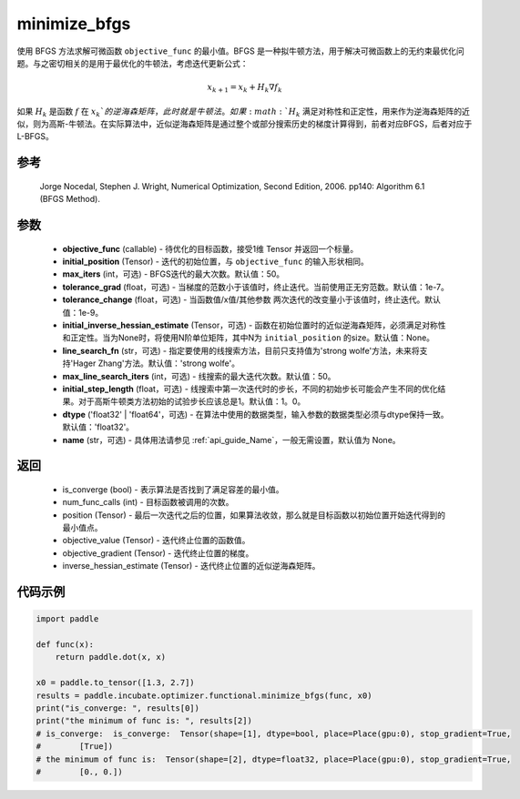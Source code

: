 .. _cn_api_incubate_optimizer_functional_minimize_bfgs:

minimize_bfgs
-------------------------------

.. py:function:: paddle.incubate.optimizer.functional.minimize_bfgs(objective_func, initial_position, max_iters=50, tolerance_grad=1e-07, tolerance_change=1e-09, initial_inverse_hessian_estimate=None, line_search_fn='strong_wolfe', max_line_search_iters=50, initial_step_length=1.0, dtype='float32', name=None)


使用 BFGS 方法求解可微函数 ``objective_func`` 的最小值。BFGS 是一种拟牛顿方法，用于解决可微函数上的无约束最优化问题。与之密切相关的是用于最优化的牛顿法，考虑迭代更新公式：

.. math::
    x_{k+1} = x_{k} + H_k \nabla{f_k}


如果 :math:`H_k` 是函数 :math:`f` 在 :math:`x_k`的逆海森矩阵，此时就是牛顿法。如果 :math:`H_k` 满足对称性和正定性，用来作为逆海森矩阵的近似，则为高斯-牛顿法。在实际算法中，近似逆海森矩阵是通过整个或部分搜索历史的梯度计算得到，前者对应BFGS，后者对应于L-BFGS。


参考
:::::::::
    Jorge Nocedal, Stephen J. Wright, Numerical Optimization, Second Edition, 2006. pp140: Algorithm 6.1 (BFGS Method).

参数
:::::::::
    - **objective_func** (callable) - 待优化的目标函数，接受1维 Tensor 并返回一个标量。
    - **initial_position** (Tensor) - 迭代的初始位置，与 ``objective_func`` 的输入形状相同。
    - **max_iters** (int，可选) - BFGS迭代的最大次数。默认值：50。
    - **tolerance_grad** (float，可选) - 当梯度的范数小于该值时，终止迭代。当前使用正无穷范数。默认值：1e-7。
    - **tolerance_change** (float，可选) - 当函数值/x值/其他参数 两次迭代的改变量小于该值时，终止迭代。默认值：1e-9。
    - **initial_inverse_hessian_estimate** (Tensor，可选) - 函数在初始位置时的近似逆海森矩阵，必须满足对称性和正定性。当为None时，将使用N阶单位矩阵，其中N为 ``initial_position`` 的size。默认值：None。
    - **line_search_fn** (str，可选) - 指定要使用的线搜索方法，目前只支持值为'strong wolfe'方法，未来将支持'Hager Zhang'方法。默认值：'strong wolfe'。
    - **max_line_search_iters** (int，可选) - 线搜索的最大迭代次数。默认值：50。
    - **initial_step_length** (float，可选) - 线搜索中第一次迭代时的步长，不同的初始步长可能会产生不同的优化结果。对于高斯牛顿类方法初始的试验步长应该总是1。默认值：1。0。
    - **dtype** ('float32' | 'float64'，可选) - 在算法中使用的数据类型，输入参数的数据类型必须与dtype保持一致。默认值：'float32'。
    - **name** (str，可选) - 具体用法请参见  :ref:`api_guide_Name`，一般无需设置，默认值为 None。

返回
:::::::::
    - is_converge (bool) - 表示算法是否找到了满足容差的最小值。
    - num_func_calls (int) - 目标函数被调用的次数。
    - position (Tensor) - 最后一次迭代之后的位置，如果算法收敛，那么就是目标函数以初始位置开始迭代得到的最小值点。
    - objective_value (Tensor) - 迭代终止位置的函数值。
    - objective_gradient (Tensor) - 迭代终止位置的梯度。
    - inverse_hessian_estimate (Tensor) - 迭代终止位置的近似逆海森矩阵。

代码示例
::::::::::
.. code-block:: python

    import paddle

    def func(x):
        return paddle.dot(x, x)

    x0 = paddle.to_tensor([1.3, 2.7])
    results = paddle.incubate.optimizer.functional.minimize_bfgs(func, x0)
    print("is_converge: ", results[0])
    print("the minimum of func is: ", results[2])
    # is_converge:  is_converge:  Tensor(shape=[1], dtype=bool, place=Place(gpu:0), stop_gradient=True,
    #        [True])
    # the minimum of func is:  Tensor(shape=[2], dtype=float32, place=Place(gpu:0), stop_gradient=True,
    #        [0., 0.])